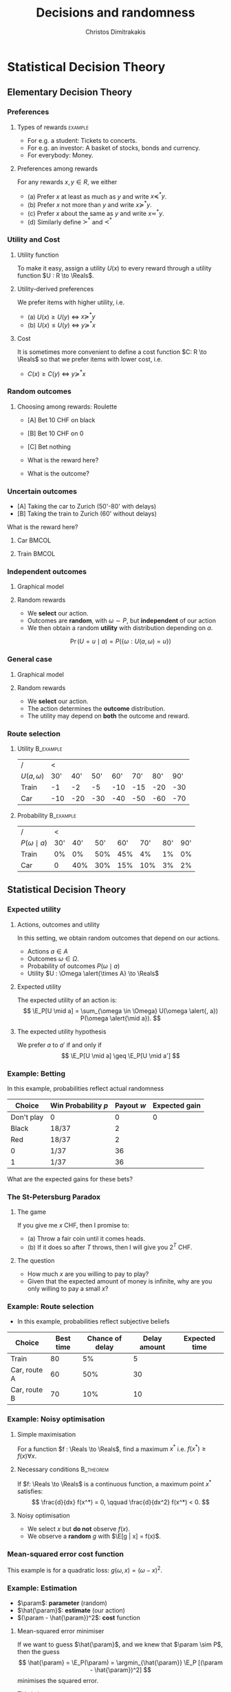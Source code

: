 #+TITLE: Decisions and randomness
#+AUTHOR: Christos Dimitrakakis
#+EMAIL:christos.dimitrakakis@unine.ch
#+LaTeX_HEADER: \input{preamble}
#+LaTeX_CLASS_OPTIONS: [smaller]
#+COLUMNS: %40ITEM %10BEAMER_env(Env) %9BEAMER_envargs(Env Args) %4BEAMER_col(Col) %10BEAMER_extra(Extra)
#+TAGS: activity advanced definition exercise homework project example theory code
#+OPTIONS:   H:3
#+latex_header: \AtBeginSubsection[]{\begin{frame}<beamer>\tableofcontents[currentsubsection]\end{frame}}

* Statistical Decision Theory
** Elementary Decision Theory
*** Preferences
**** Types of rewards                                               :example:
- For e.g. a student: Tickets to concerts.
- For e.g. an investor: A basket of stocks, bonds and currency.
- For everybody: Money.

**** Preferences among rewards
For any rewards $x, y \in R$, we either
- (a) Prefer $x$ at least as much as $y$ and write $x \preceq^* y$.
- (b) Prefer $x$ not more than $y$ and write $x \succeq^* y$.
- (c) Prefer $x$ about the same as $y$ and write $x \eqsim^* y$.
- (d) Similarly define $\succ^*$ and $\prec^*$
  
*** Utility and Cost
#+BEAMER: \pause
**** Utility function
To make it easy, assign a utility $U(x)$ to every reward through a
utility function $U : R \to \Reals$.

**** Utility-derived preferences
We prefer items with higher utility, i.e.
- (a) $U(x) \geq U(y)$ $\Leftrightarrow$ $x \succeq^* y$
- (b) $U(x) \leq U(y)$ $\Leftrightarrow$ $y \succeq^* x$
#+BEAMER: \pause
**** Cost
     It is sometimes more convenient to define a cost function $C: R \to \Reals$ so that we prefer items with lower cost, i.e.
- $C(x) \geq C(y)$ $\Leftrightarrow$ $y \succeq^* x$

*** Random outcomes
#+ATTR_LATEX: width=\textwidth
[[./figures/roulette.jpg]]


**** Choosing among rewards: Roulette
- [A] Bet 10 CHF on black
- [B] Bet 10 CHF on 0
- [C] Bet nothing

- What is the reward here?
- What is the outcome?
*** Uncertain outcomes
- [A] Taking the car to Zurich (50'-80' with delays)
- [B] Taking the train to Zurich (60' without delays)
What is the reward here? 

**** Car                                                              :BMCOL:
     :PROPERTIES:
     :BEAMER_col: 0.5
     :END:
#+ATTR_LATEX: width=0.25\textwidth
[[./figures/car.jpg]]
**** Train                                                            :BMCOL:
     :PROPERTIES:
     :BEAMER_col: 0.5
     :END:
#+ATTR_LATEX: width=0.25\textwidth
[[./figures/train.jpeg]]




*** Independent outcomes

**** Graphical model
\begin{center}
      \begin{tikzpicture}
        \node[select] at (0,0) (a) {$a$};
	\node[RV] at (4,0) (w) {$\omega$};
        \node[utility] at (2,0) (U) {$U$};
	\draw[->] (a) -- (U);
	\draw[->] (w) -- (U);
      \end{tikzpicture}
\end{center}

**** Random rewards
- We *select* our action.
- Outcomes are *random*, with $\omega \sim P$, but *independent* of our action
- We then obtain a random *utility* with distribution depending on $a$.
\[
\Pr(U = u \mid a) = P(\{\omega : U(a, \omega) = u\})
\]


*** General case
**** Graphical model
\begin{center}
      \begin{tikzpicture}
        \node[select] at (0,0) (a) {$a$};
	\node[RV] at (2,0) (w) {$\omega$};
        \node[utility] at (4,0) (U) {$U$};
	\draw[->] (a) -- (w);
	\draw[->] (w) -- (U);
	\draw[->, dashed] (a) to [bend right=45] (U);
      \end{tikzpicture}
\end{center}
**** Random rewards
- We *select* our action.
- The action determines the *outcome* distribution.
- The utility may depend on *both* the outcome and reward.
*** Route selection
**** Utility                                                      :B_example:
     :PROPERTIES:
     :BEAMER_env: example
     :END:
|----------------+-----+-----+-----+-----+-----+-----+-----|
| /              |   < |     |     |     |     |     |     |
| $U(a, \omega)$ | 30' | 40' | 50' | 60' | 70' | 80' | 90' |
|----------------+-----+-----+-----+-----+-----+-----+-----|
| Train          |  -1 |  -2 |  -5 | -10 | -15 | -20 | -30 |
| Car            | -10 | -20 | -30 | -40 | -50 | -60 | -70 |
|----------------+-----+-----+-----+-----+-----+-----+-----|

**** Probability                                                  :B_example:
     :PROPERTIES:
     :BEAMER_env: example
     :END:
|--------------------+-----+-----+-----+-----+-----+-----+-----|
| /                  |   < |     |     |     |     |     |     |
| $P(\omega \mid a)$ | 30' | 40' | 50' | 60' | 70' | 80' | 90' |
|--------------------+-----+-----+-----+-----+-----+-----+-----|
| Train              |  0% |  0% | 50% | 45% |  4% |  1% |  0% |
| Car                |   0 | 40% | 30% | 15% | 10% |  3% |  2% |
|--------------------+-----+-----+-----+-----+-----+-----+-----|




** Statistical Decision Theory

*** Expected utility
**** Actions, outcomes and utility
In this setting, we obtain random outcomes that depend on our actions.
- Actions $a \in A$
- Outcomes $\omega \in \Omega$.
- Probability of outcomes $P(\omega \mid a)$
- Utility $U : \Omega \alert{\times A} \to \Reals$
**** Expected utility
The expected utility of an action is:
\[
\E_P[U \mid a] = \sum_{\omega \in \Omega} U(\omega \alert{, a}) P(\omega \alert{\mid a}).
\]

**** The expected utility hypothesis
We prefer $a$ to $a'$ if and only if
\[
\E_P[U \mid a] \geq \E_P[U \mid a']
\]

*** Example: Betting
 In this example, probabilities reflect actual randomness

|------------+---------------------+------------+---------------|
| Choice     | Win Probability $p$ | Payout $w$ | Expected gain |
|------------+---------------------+------------+---------------|
| Don't play | 0                   |          0 |             0 |
| Black      | 18/37               |          2 |               |
| Red        | 18/37               |          2 |               |
| 0          | 1/37                |         36 |               |
| 1          | 1/37                |         36 |               |
|------------+---------------------+------------+--------------- |

#+ATTR_LATEX: width=\textwidth
[[./figures/roulette.jpg]]
What are the expected gains for these bets?
*** The St-Petersburg Paradox
**** The game
If you give me $x$ CHF, then I promise to:
- (a) Throw a fair coin until it comes heads.
- (b) If it does so after $T$ throws, then I will give you $2^T$ CHF.
**** The question
- How much $x$ are you willing to pay to play?
- Given that the expected amount of money is infinite, why are you only willing to pay a small $x$?

*** Example: Route selection
- In this example, probabilities reflect subjective beliefs

|--------------+-----------+-----------------+--------------+---------------|
| Choice       | Best time | Chance of delay | Delay amount | Expected time |
|--------------+-----------+-----------------+--------------+---------------|
| Train        |        80 | 5%              |            5 |               |
| Car, route A |        60 | 50%             |           30 |               |
| Car, route B |        70 | 10%             |           10 |               |
|--------------+-----------+-----------------+--------------+---------------|


*** Example: Noisy optimisation
**** Simple maximisation
For a function $f : \Reals \to \Reals$, find a maximum $x^*$ i.e. $f(x^*) \geq f(x) \forall x$.

#+BEAMER: \pause
**** Necessary conditions                                         :B_theorem:
     :PROPERTIES:
     :BEAMER_env: theorem
     :END:
If $f: \Reals \to \Reals$ is a continuous function, a maximum point $x^*$ satisfies:
\[
\frac{d}{dx} f(x^*) = 0,
\qquad
\frac{d}{dx^2} f(x^*) < 0.
\]

#+BEAMER: \pause
**** Noisy optimisation
- We select $x$ but *do not* observe $f(x)$.
- We observe a *random* $g$ with $\E[g | x] = f(x)$.
\begin{align}
f(x) &\defn \E[g | x],
&
\E[g | x] = \int_{- \infty}^\infty g(\omega, x) p(\omega) d\omega
\end{align}





*** Mean-squared error cost function
\begin{tikzpicture}[domain=-1:2, range=-1:2]
   \draw[dotted, color=gray] (-1.1,-2.1) grid (3.1,4.1);
   \draw[->] (0,0) -- (2,0) node[right] {$x$};
   \draw[->] (0,0) -- (0,4) node[above] {$g(\omega, x)$};
   \draw[color=red] plot (\x, {(\x-1)^2})  node[right] {$\omega = 1$};
   \draw[color=blue] plot (\x, {(\x)^2})  node[right] {$\omega = 0$};
\end{tikzpicture}
This example is for a quadratic loss: $g(\omega, x) = (\omega - x)^2$.

*** Example: Estimation
- $\param$: *parameter* (random)
- $\hat{\param}$: *estimate* (our action)
- $(\param - \hat{\param})^2$: *cost* function
#+BEAMER: \pause
**** Mean-squared error minimiser
If we want to guess $\hat{\param}$, and we knew that $\param \sim P$, then the guess
\[
\hat{\param} = \E_P(\param) = \argmin_{\hat{\param}} \E_P [(\param - \hat{\param})^2]
\]
minimises the squared error. 
#+BEAMER: \pause
This is because
\begin{align}
\frac{d}{d \hat{\theta}}
 \E_P [(\param - \hat{\param})^2]
&=
\frac{d}{d \hat{\theta}}
 \sum_\omega [\theta(\omega) -  \hat{\param}]^2 P(\omega)\\
&=
 \sum_\omega \frac{d}{d \hat{\theta}}
 [\theta(\omega) -  \hat{\param}]^2 P(\omega)\\
&=
 \sum_\omega 2 [\theta(\omega) -  \hat{\param}] (-1) P(\omega)
&=
	 2 (\hat{\param} - \E_P [\theta]).
\end{align}
Setting this to $0$ gives $\hat{\param} =\E_P [\theta]$

* Gradient methods
** Gradients for optimisation
*** The gradient descent method: one dimension
- Function to minimise $f : \Reals \to \Reals$.
- Derivative $\frac{d}{d \param} f(\param)$
#+BEAMER: \pause
**** Gradient descent algorithm
- Input: initial value $\param^0$, *learning rate* schedule $\alpha_t$
- For $t=1, \ldots, T$
  - $\param^{t+1} = \param^t - \alpha_t \frac{d}{d \param} f(\param^t)$
- Return $\param^T$
#+BEAMER: \pause
**** Properties
- If $\sum_t \alpha_t = \infty$ and $\sum_t \alpha_t^2 < \infty$, it finds a local minimum $\param^T$, i.e. there is $\epsilon > 0$ so that
\[
f(\param^T) < f(\param), \forall \param: \|\param^T - \param\| < \epsilon.
\]
*** One-dimensional minimisation example

*** Gradient methods for expected value :example:
**** Estimate the expected value
$x_t \sim P$ with $\E_P[x_t] = \mu$.
#+BEAMER: \pause
**** Objective: mean squared error
Here $\ell(x, \param) = (x - \param)^2$.
\[
\min_\param \E_P[(x_t - \param)^2].
\]
#+BEAMER: \pause
**** Exact derivative update
If we know $P$, then we can calculate
\begin{align}
\param^{t+1} &= \param^t - \alpha_t \frac{d}{d\param} \E_P[(x - \param^t)^2]\\
\frac{d}{d\param} \E_P[(x - \param^t)^2] &= 2 (\E_P[x] - \param^t)
\end{align}

*** Stochastic derivative
- Function to minimise $f : \Reals \to \Reals$.
- Derivative $\frac{d}{d \param} f(\param)$
- $f(\param) = \E[g | \param]$
- $\frac{d}{d \param} f = \E[ \frac{d}{d \param} g | \param]$
#+BEAMER: \pause
**** Stochastic derivative algorithm
- Input: initial value $\param^0$, *learning rate* schedule $\alpha_t$
- For $t=1, \ldots, T$
  - Observe $g(\omega_t, \param^t$), where $\omega_t \sim P$.
  - $\param^{t+1} = \param^t - \alpha_t \frac{d}{d \param} g(\omega_t, \param^t)$
- Return $\param^T$


*** Stochastic gradient for mean estimation
**** Sampling :B_theorem:
     :PROPERTIES:
     :BEAMER_env: theorem
     :END:
For any bounded random variable $f$, 
\[
\E_P[f] = \int_{X} dP(x) f(x)
 = 
\lim_{T \to \infty} \frac{1}{T} \sum_{t=1}^T f(x_t)
 = 
\E_P \left[\frac{1}{T} \sum_{t=1}^T f(x_t)\right]
, \qquad x_t \sim P
\]
**** Derivative ampling                                           :B_example:
     :PROPERTIES:
     :BEAMER_env: example
     :END:
We can also approximate the gradient through sampling:
\begin{align*}
 \frac{d}{d\param} \E_P [(x - \param)^2] 
&= \int_{-\infty}^\infty \!\!\!\! dP(x) \frac{d}{d\param} (x - \param)^2
\\
&\approx \frac{1}{T} \sum_{t=1}^T \frac{d}{d\param} (x_t - \param)^2
= \frac{1}{T} \sum_{t=1}^T 2(x_t - \param)
\end{align*}
#+BEAMER: \pause
- Wen can even update $\param$ after *each sample* $x_t$:
\[
\param^{t+1} = \param^t + 2 \alpha_t (x_t - \param^t)
\]
*** The gradient method
- Function to minimise $f : \Reals^{\alert{n}} \to \Reals$.
- *Gradient* $\nabla_\param f(\param)  = \left(\frac{\partial f(\param)}{\partial \param_1}, \ldots, \frac{\partial f(\param)}{\partial \param_n}\right)$,
- *Partial* derivative $\frac{\partial f}{\partial \param_n}$
#+BEAMER: \pause
**** Gradient descent algorithm
- Input: initial value $\param^0$, learning rate schedule $\alpha_t$
- For $t=1, \ldots, T$
  - $\param^{t+1} = \param^t - \alpha_t \nabla_\param f(\param^t)$
- Return $\param^T$
#+BEAMER: \pause
**** Properties
- If $\sum_t \alpha_t = \infty$ and $\sum_t \alpha_t^2 < \infty$, it finds a local minimum $\param^T$, i.e. there is $\epsilon > 0$ so that
\[
f(\param^T) < f(\param), \forall \param: \|\param^T - \param\| < \epsilon.
\]

*** When the cost is an expectation                               :B_example:
	 :PROPERTIES:
	 :BEAMER_env: example
	 :END:
In machine learning, we sometimes want to minimise the *expectation* of a *cost* $\ell$, 
\[
f(\param) \defn \E[\ell | \param] = \int_\Omega dP(\omega) \ell(\omega, \param)
\]
This can be appro\omegaimated with a sample
\[
f(\param) \approx \frac{1}{T} \sum_t \ell(\omega_t, \param)
\]
The same holds for the gradient:
\[
\nabla_\param f(\param) = \int_\OMEGA dP(\omega) \nabla_\param \ell(\omega, \param)
\approx \frac{1}{T} \sum_t \nabla_\param \ell(\omega_t, \param)
\]




*** Stochastic gradient method
- Function to *minimise* $f : \Reals^n \to \Reals$.
- *Gradient* $\nabla f(\param)$
- $f(\param) = \E[\ell | \param]$
- $\nabla_\param f = \E[ \nabla_\param \ell | \param]$

#+BEAMER: \pause
**** Algorithm
- Input: initial value $\param^0$, *learning rate* schedule $\alpha_t$
- For $t=1, \ldots, T$
  - Observe $\ell(\omega_t, \param^t$), where $\omega_t \sim P$.
  - $\param^{t+1} = \param^t - \alpha_t \nabla_\param g(\omega_t, \param^t)$
- Return $\param^T$

**** Alternative view: Noisy gradients
- $\param^{t+1} = \param^t - \alpha_t [\nabla_\param f(\param^t) + \epsilon_t]$
- $\E[\epsilon_t] = 0$ is sufficient for convergence.
#+BEAMER: \pause

